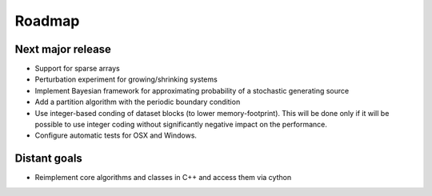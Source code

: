 =======
Roadmap
=======

Next major release
==================

* Support for sparse arrays
* Perturbation experiment for growing/shrinking systems
* Implement Bayesian framework for approximating probability of
  a stochastic generating source
* Add a partition algorithm with the periodic boundary condition
* Use integer-based conding of dataset blocks
  (to lower memory-footprint). This will be done only if it will be possible
  to use integer coding without significantly negative impact on the performance.
* Configure automatic tests for OSX and Windows.

Distant goals
=============

* Reimplement core algorithms and classes in C++
  and access them via cython
